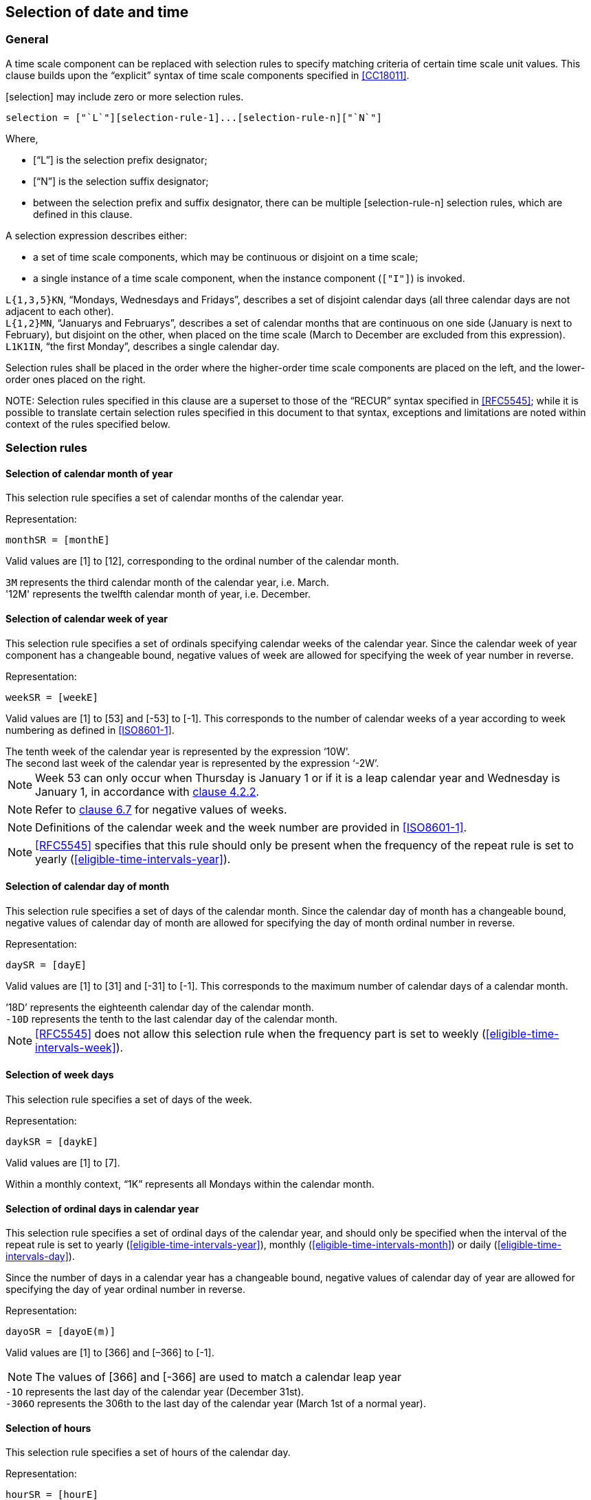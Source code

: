 

[[selection]]
== Selection of date and time

[[selection-general]]
=== General

A time scale component can be replaced with selection rules to specify
matching criteria of certain time scale unit values. This clause builds
upon the "`explicit`" syntax of time scale components specified in
<<CC18011>>.

[selection] may include zero or more selection rules.

[source]
----
selection = ["`L`"][selection-rule-1]...[selection-rule-n]["`N`"]
----

Where,

* ["`L`"] is the selection prefix designator;

* ["`N`"] is the selection suffix designator;

* between the selection prefix and suffix designator, there can be multiple
[selection-rule-n] selection rules, which are defined in this
clause.


A selection expression describes either:

* a set of time scale components, which may be continuous or disjoint on a time scale;

* a single instance of a time scale component, when the instance component (`["I"]`) is invoked.


[example]
`L{1,3,5}KN`, "`Mondays, Wednesdays and Fridays`", describes a set of
disjoint calendar days (all three calendar days are not adjacent to each other).

[example]
`L{1,2}MN`, "`Januarys and Februarys`", describes a set of
calendar months that are continuous on one side (January is next to February),
but disjoint on the other, when placed on the time scale (March to December are
excluded from this expression).

[example]
`L1K1IN`, "`the first Monday`", describes a single calendar day.


// TODO: is this really necessary?
Selection rules shall be placed in the order where the
higher-order time scale components are placed on the left, and the
lower-order ones placed on the right.


NOTE:
Selection rules specified in this clause are a superset to those of the
"`RECUR`" syntax specified in <<RFC5545>>;
while it is possible to translate certain selection rules specified in this
document to that syntax, exceptions and limitations are noted within context
of the rules specified below.


[[selection-rules]]
=== Selection rules

[[selection-months]]
==== Selection of calendar month of year

This selection rule specifies a set of calendar months of the calendar year.

Representation:

[source]
----
monthSR = [monthE]
----

Valid values are [1] to [12], corresponding to the ordinal number of the calendar month.

[example]
`3M` represents the third calendar month of the calendar year, i.e. March.

[example]
'12M' represents the twelfth calendar month of year, i.e. December.


[[selection-weeks]]
==== Selection of calendar week of year

This selection rule specifies a set of ordinals specifying calendar weeks of the calendar year. Since the calendar week of year component has a changeable bound, negative values of week are allowed for specifying the week of year number in reverse.


Representation:

[source]
----
weekSR = [weekE]
----

Valid values are [1] to [53] and [-53] to [-1]. This corresponds to the
number of calendar weeks of a year according to week numbering as
defined in <<ISO8601-1>>.


[example]
The tenth week of the calendar year is represented by the expression ‘10W’.

[example]
The second last week of the calendar year is represented by the expression ‘-2W’.


NOTE: Week 53 can only occur when Thursday is January 1 or if it is a
leap calendar year and Wednesday is January 1, in accordance with
<<ISO8601-1,clause 4.2.2>>.

NOTE: Refer to <<CC18011,clause 6.7>> for negative values of weeks.

NOTE: Definitions of the calendar week and the week number are provided
in <<ISO8601-1>>.

NOTE: <<RFC5545>> specifies that this rule should only be present when the frequency of the repeat rule is set to yearly (<<eligible-time-intervals-year>>).

[[selection-month-days]]
==== Selection of calendar day of month

This selection rule specifies a set of days of the calendar month. Since the calendar day of month has a changeable bound, negative values of calendar day of month are allowed for specifying the day of month ordinal number in reverse.

Representation:

[source]
----
daySR = [dayE]
----

Valid values are [1] to [31] and [-31] to [-1]. This corresponds to the
maximum number of calendar days of a calendar month.

[example]
‘18D’ represents the eighteenth calendar day of the calendar month.

[example]
`-10D` represents the tenth to the last calendar day of the calendar
month.

NOTE: <<RFC5545>> does not allow this selection rule when the frequency
part is set to weekly (<<eligible-time-intervals-week>>).


[[selection-week-days]]
==== Selection of week days

This selection rule specifies a set of days of the week.

Representation:

[source]
----
daykSR = [daykE]
----

Valid values are [1] to [7].

[example]
Within a monthly context, "`1K`" represents all Mondays within the calendar
month.



[[selection-ordinal-days]]
==== Selection of ordinal days in calendar year

This selection rule specifies a set of ordinal days of the calendar
year, and should only be specified when the interval of the repeat rule
is set to yearly (<<eligible-time-intervals-year>>), monthly
(<<eligible-time-intervals-month>>) or daily
(<<eligible-time-intervals-day>>).

Since the number of days in a calendar year has a changeable bound, negative values of calendar day of year are allowed for specifying the day of year ordinal number in reverse.

Representation:

[source]
----
dayoSR = [dayoE(m)]
----

Valid values are [1] to [366] and [–366] to [-1].

NOTE: The values of [366] and [-366] are used to match a calendar leap year

[example]
`-1O` represents the last day of the calendar year (December 31st).

[example]
`-306O` represents the 306th to the last day of the calendar year (March 1st of a normal year).


[[selection-hours]]
==== Selection of hours

This selection rule specifies a set of hours of the calendar day.

Representation:

[source]
----
hourSR = [hourE]
----

Valid values are [0] to [23].

[example]
‘23H’ represents the 23rd   (last) hour of day.

[example]
‘0H’ represents the beginning hour of day.


[[selection-minutes]]
==== Selection of minutes

This selection rule specifies a set of minutes within an hour.

Representation:

[source]
----
minSR = [minE]
----

Valid values are [0] to [59].

[example]
‘59M’ represents the 59th minute of an hour.

[example]
‘3M’ represents the third minute of an hour.


[[selection-seconds]]
==== Selection of seconds

This selection rule specifies a set of seconds within a minute.

Representation:

[source]
----
secSR = [secE]
----

Valid values are [0] to [60].

[example]
‘30S’ represents the 30th second of the clock hour.

[example]
‘60S’ represents a leap second.


NOTE: The value of [60] is used to match a leap second of the calendar year.

NOTE: The value of [60] should be changed to [59] when converting such
rule that to the <<RFC5545>> `BYSECOND` since it does not support a
value of [60].


[[selection-position]]
==== Selection of position

The position rule, if present, should be applied last, and only when
there is at least one selection rule preceding it. It selects a set of
occurrence that is a subset of the occurrences already selected (by the
selection rules preceding it).

Representation:

[source]
----
positionSR = [position]["`I`"]
----

Where,

* [position] is a positive or negative integer, [!]["`-`"][i].

When used in conjunction with a set of occurrences, [position]
identifies the i-th occurrence amongst the set of occurrences.

Specifically, position numbers within a set of occurrences is considered to
start with [1] (the first occurrence of the set of occurrences),
and [-1] represents the first occurrence when counted backwards.

[example]
"`The last work day of calendar months`" can be represented by the
repeating rule `L{1,2,3,4,5}K-1IN` (using notation specified in
<<integer-ops>>)

[example]
When specified in a monthly context, `L1K1IN` represents the first
Monday within the calendar month, whereas `L1K{1,-2}IN` represents the
first and the second last Monday of the calendar month.

[example]
When specified in a yearly context, `L1K52IN` represents the 52th Monday
within the calendar year, whereas `L1K-21IN` represents the 21st Monday
counted from the last week of the calendar year.



Valid values for [position] are bound to the time scale components
in the context. The integer value [0] is not allowed.

[example]
In a monthly context, the expression `L{1,2,3}D100IN` is invalid
because in a single calendar month, days that can match the calendar
day of month numbers 1, 2 and 3 are only 3, therefore the position
of 100 cannot be selected.

[example]
In a monthly context, the expression ‘L2K2IN9D’ refers to the
ninth day following the second Tuesday.


=== Selection with duration

This selection rule allows extending the previous selection rule
with a duration.

Representation:

[source]
----
durSR = [selection-component]["/"][duration]
----

Where,

* [selection-component] are selection components defined in this
  clause;

* [duration] is a valid duration.

[example]
'LL1K{1,3}IN/P5DN' expresses the selection of a set of time
intervals starting on the first and third Mondays, each of
a duration of 5-days long.

[example]
'LLL2K2IN/P9DN4K2IN' expresses the selection of “the second Thursday following the second Tuesday”, through selecting the “9-day blocks starting at the second Tuesday, then select the second Thursday in the 9-day blocks”.

NOTE: [selection-component]["/"][duration] is by itself a valid
time interval.


[[selection-representations]]
=== Application within representations

==== General

Selection rules may be applied to date and time representations as
replacements for any time scale components as long as the resulting
expression is valid.

[example]
`2018Y3ML1KN1I` is a valid date expression that refers to the date
year 2018, first Monday of March.

[example]
`2018Y9MTLT8H20MN3I` is a valid date and time expression that
refers to the date year 2018, September, the third instance of 08:20
(which is September 3rd, 08:20).

[example]
`{2018,2019,2020,2021,2022}YL2M29DN1I` is a valid date expression that
selects the February 29 leap day. It matches the first instance of
the date February 29th in the years 2018 to 2022.

[example]
‘L5M7K2IN’ represents “the second Sunday of May”. When placed in a yearly context, the date falls on the International Mother’s Day.

[example]
‘L11M4K4INT17HZ-05H’ represents the date “8:00:00 p.m. of the fourth Thursday in November, in UTC-05:00”. When placed in a yearly context, it represents 8:00:00 p.m. falling on the U.S. Thanksgiving Day.

[example]
‘L4M{19,20,21,22,23,24,25,26}D4K1IN’ represents the first Thursday after April 18th. When placed in a yearly context, the date falls on the First Day of Summer (sumardagurinn fyrsti) in Iceland.


==== Context set by selection

A selection expression can be used to describe a single date or a set of time intervals.
In a date and time representation, time scale components can be
placed after a selection to point within selected results.

When a selection expression describes a single date, the subsequent components apply within
the date.

[example]
'2018YL1K1IN' is an expression for a specific calendar day. An
expression with time scale components immediately after, such as '2018YL1K1INT10H0M0S',
represents a specific date and time.


When a selection expression describes a set of time intervals,
the subsequent components apply to all elements of the set.

[example]
'2018YL{1,2,5}KN' is an expression for a time interval set. An
expression with time scale components immediately after,
such as '2018YL{1,2,5}KNT10H0M0S', describe a time interval set
'{ 2018Y1M1DT10H0M0S, 2018Y1M2DT10H0M0S, 2018Y1M5DT10H0M0S,
2018Y1M8DT10H0M0S, 2018Y1M9DT10H0M0S, 2018Y1M10DT10H0M0S ... }'


==== Within time intervals

A selection expression can be used to describe a time interval start or end.

[example]
'2018Y9ML1K1IN/P5D', with the expression contain selection describing a single date,
represents the time interval "first Monday in September to 5 days later".


[example]
'2018Y9ML{1,3}K1IN/P5D', with the expression contain selection describing a time interval set,
represents the "first and third Monday in September, to 5 days later". The
expression is identical to the set expression '{ 2018Y9ML1K1IN/P5D, 2018Y9ML3K1IN/P5D }'.


